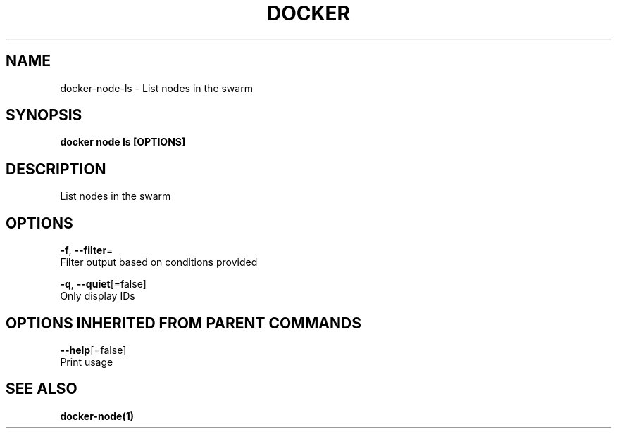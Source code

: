 .TH "DOCKER" "1" "Aug 2017" "Docker Community" "" 
.nh
.ad l


.SH NAME
.PP
docker\-node\-ls \- List nodes in the swarm


.SH SYNOPSIS
.PP
\fBdocker node ls [OPTIONS]\fP


.SH DESCRIPTION
.PP
List nodes in the swarm


.SH OPTIONS
.PP
\fB\-f\fP, \fB\-\-filter\fP=
    Filter output based on conditions provided

.PP
\fB\-q\fP, \fB\-\-quiet\fP[=false]
    Only display IDs


.SH OPTIONS INHERITED FROM PARENT COMMANDS
.PP
\fB\-\-help\fP[=false]
    Print usage


.SH SEE ALSO
.PP
\fBdocker\-node(1)\fP
